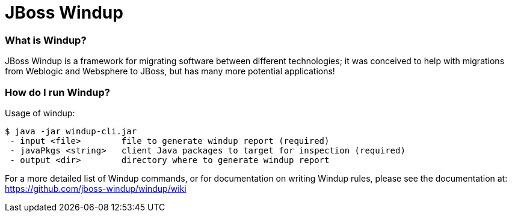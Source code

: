 JBoss Windup
============


=== What is Windup?

JBoss Windup is a framework for migrating software between different technologies; it was conceived to help with migrations from Weblogic and Websphere to JBoss, but has many more potential applications!


=== How do I run Windup?

Usage of windup:

[source,text]
----
$ java -jar windup-cli.jar
 - input <file>        file to generate windup report (required)
 - javaPkgs <string>   client Java packages to target for inspection (required)
 - output <dir>        directory where to generate windup report 
----

For a more detailed list of Windup commands, or for documentation on writing Windup rules, please see the documentation at: https://github.com/jboss-windup/windup/wiki


